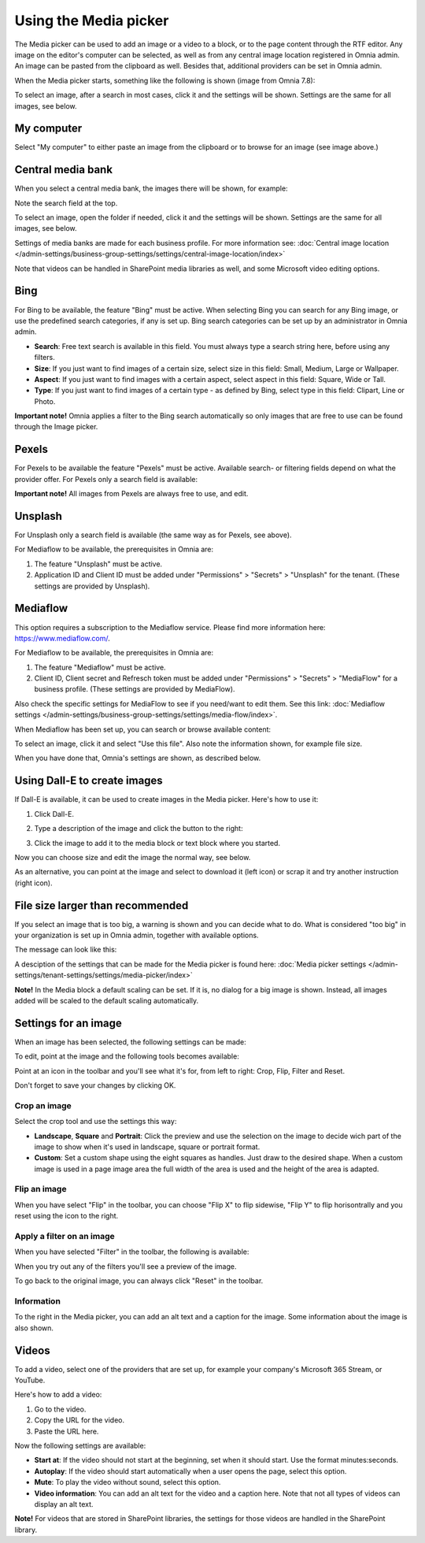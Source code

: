 Using the Media picker
=========================

The Media picker can be used to add an image or a video to a block, or to the page content through the RTF editor. Any image on the editor's computer can be selected, as well as from any central image location registered in Omnia admin. An image can be pasted from the clipboard as well. Besides that, additional providers can be set in Omnia admin.

When the Media picker starts, something like the following is shown (image from Omnia 7.8):

.. image:: media-picker-v78.png

To select an image, after a search in most cases, click it and the settings will be shown. Settings are the same for all images, see below.

My computer
*************
Select "My computer" to either paste an image from the clipboard or to browse for an image (see image above.)

Central media bank
*****************************************
When you select a central media bank, the images there will be shown, for example:

.. image:: media-picker-central-image-bank-v78.png

Note the search field at the top.

To select an image, open the folder if needed, click it and the settings will be shown. Settings are the same for all images, see below.

Settings of media banks are made for each business profile. For more information see: :doc:`Central image location </admin-settings/business-group-settings/settings/central-image-location/index>`

Note that videos can be handled in SharePoint media libraries as well, and some Microsoft video editing options.

Bing
*******
For Bing to be available, the feature "Bing" must be active. When selecting Bing you can search for any Bing image, or use the predefined search categories, if any is set up. Bing search categories can be set up by an administrator in Omnia admin.

.. image:: media-picker-bing-search-v78.png

+ **Search**: Free text search is available in this field. You must always type a search string here, before using any filters.
+ **Size**: If you just want to find images of a certain size, select size in this field: Small, Medium, Large or Wallpaper.
+ **Aspect**: If you just want to find images with a certain aspect, select aspect in this field: Square, Wide or Tall.
+ **Type**: If you just want to find images of a certain type - as defined by Bing, select type in this field: Clipart, Line or Photo.

**Important note!** Omnia applies a filter to the Bing search automatically so only images that are free to use can be found through the Image picker.

Pexels
**************************
For Pexels to be available the feature "Pexels" must be active. Available search- or filtering fields depend on what the provider offer. For Pexels only a search field is available:

.. image:: media-picker-pexel-search-v78.png

**Important note!** All images from Pexels are always free to use, and edit.

Unsplash
**************************
For Unsplash only a search field is available (the same way as for Pexels, see above).

For Mediaflow to be available, the prerequisites in Omnia are:

1. The feature "Unsplash" must be active.
2. Application ID and Client ID must be added under "Permissions" > "Secrets" > "Unsplash" for the tenant. (These settings are provided by Unsplash).

Mediaflow
************
This option requires a subscription to the Mediaflow service. Please find more information here: https://www.mediaflow.com/.

For Mediaflow to be available, the prerequisites in Omnia are:

1. The feature "Mediaflow" must be active.
2. Client ID, Client secret and Refresch token must be added under "Permissions" > "Secrets" > "MediaFlow" for a business profile. (These settings are provided by MediaFlow).

Also check the specific settings for MediaFlow to see if you need/want to edit them. See this link: :doc:`Mediaflow settings </admin-settings/business-group-settings/settings/media-flow/index>`.

When Mediaflow has been set up, you can search or browse available content:

.. image:: media-picker-mediaflow-78.png

To select an image, click it and select "Use this file". Also note the information shown, for example file size.

.. image:: media-picker-mediaflow-select-78.png

When you have done that, Omnia's settings are shown, as described below.

Using Dall-E to create images
******************************
If Dall-E is available, it can be used to create images in the Media picker. Here's how to use it:

1. Click Dall-E.

.. image:: image-picke-dall-e.png

2. Type a description of the image and click the button to the right:

.. image:: image-picke-dall-e-type.png

3. Click the image to add it to the media block or text block where you started.

.. image:: image-picke-dall-e-save-2.png

Now you can choose size and edit the image the normal way, see below.

As an alternative, you can point at the image and select to download it (left icon) or scrap it and try another instruction (right icon).

.. image:: image-picke-dall-e-save.png

File size larger than recommended
****************************************
If you select an image that is too big, a warning is shown and you can decide what to do. What is considered "too big" in your organization is set up in Omnia admin, together with available options.

The message can look like this:

.. image:: media-picker-too-big-v7.png

A desciption of the settings that can be made for the Media picker is found here: :doc:`Media picker settings </admin-settings/tenant-settings/settings/media-picker/index>`

**Note!** In the Media block a default scaling can be set. If it is, no dialog for a big image is shown. Instead, all images added will be scaled to the default scaling automatically.

Settings for an image
***********************
When an image has been selected, the following settings can be made:

.. image:: media-picker-image-settings-v7-new.png

To edit, point at the image and the following tools becomes available:

.. image:: media-picker-image-settings-v7-toolbar.png

Point at an icon in the toolbar and you'll see what it's for, from left to right: Crop, Flip, Filter and Reset.

Don't forget to save your changes by clicking OK.

Crop an image
-------------------
Select the crop tool and use the settings this way:

+ **Landscape**, **Square** and **Portrait**: Click the preview and use the selection on the image to decide wich part of the image to show when it's used in landscape, square or portrait format.
+ **Custom**: Set a custom shape using the eight squares as handles. Just draw to the desired shape. When a custom image is used in a page image area the full width of the area is used and the height of the area is adapted.

Flip an image
---------------
When you have select "Flip" in the toolbar, you can choose "Flip X" to flip sidewise, "Flip Y" to flip horisontrally and you reset using the icon to the right.

.. image:: media-picker-image-settings-v7-flip.png

Apply a filter on an image
---------------------------
When you have selected "Filter" in the toolbar, the following is available:

.. image:: media-picker-image-settings-v7-filter.png

When you try out any of the filters you'll see a preview of the image.

To go back to the original image, you can always click "Reset" in the toolbar.

Information
------------
To the right in the Media picker, you can add an alt text and a caption for the image. Some information about the image is also shown.

.. image:: media-picker-image-settings-v7-info-new.png

Videos
*******
To add a video, select one of the providers that are set up, for example your company's Microsoft 365 Stream, or YouTube.

.. image:: media-picker-video-v7.png

Here's how to add a video:

1. Go to the video.
2. Copy the URL for the video.
3. Paste the URL here.

Now the following settings are available:

.. image:: media-picker-video-settings-v7-new.png

+ **Start at**: If the video should not start at the beginning, set when it should start. Use the format minutes:seconds.
+ **Autoplay**: If the video should start automatically when a user opens the page, select this option.
+ **Mute**: To play the video without sound, select this option.
+ **Video information**: You can add an alt text for the video and a caption here. Note that not all types of videos can display an alt text.

**Note!** For videos that are stored in SharePoint libraries, the settings for those videos are handled in the SharePoint library.

